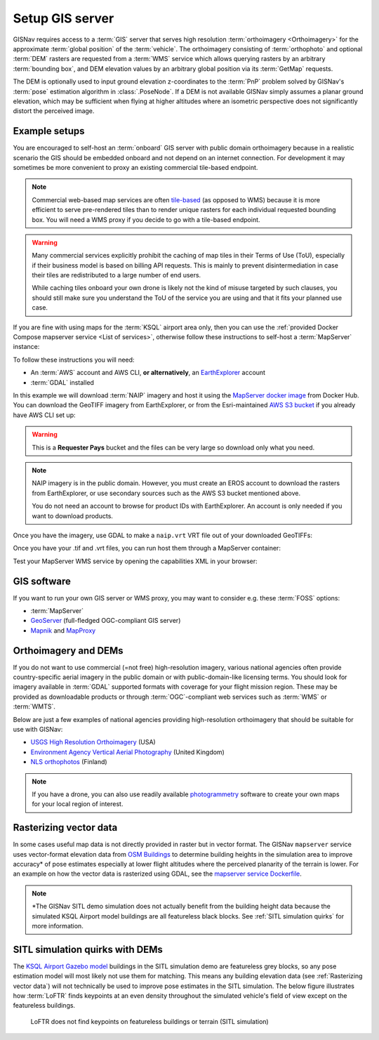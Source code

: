 Setup GIS server
______________________________________________________

GISNav requires access to a :term:`GIS` server that serves high resolution
:term:`orthoimagery <Orthoimagery>` for the approximate :term:`global position`
of the :term:`vehicle`. The orthoimagery consisting of :term:`orthophoto` and
optional :term:`DEM` rasters are requested from a :term:`WMS` service which
allows querying rasters by an arbitrary :term:`bounding box`, and DEM elevation
values by an arbitrary global position via its :term:`GetMap` requests.

The DEM is optionally used to input ground elevation z-coordinates to the
:term:`PnP` problem solved by GISNav's :term:`pose` estimation algorithm in
:class:`.PoseNode`. If a DEM is not available GISNav simply assumes a planar
ground elevation, which may be sufficient when flying at higher altitudes where
an isometric perspective does not significantly distort the perceived image.

Example setups
^^^^^^^^^^^^^^^^^^^^^^^^^^^^^^^^^^^^^^^^^^^^^^^^^^^^^^

You are encouraged to self-host an :term:`onboard` GIS server with public domain
orthoimagery because in a realistic scenario the GIS should be embedded onboard
and not depend on an internet connection. For development it may sometimes be
more convenient to proxy an existing commercial tile-based endpoint.

.. note::
    Commercial web-based map services are often `tile-based`_ (as opposed to WMS)
    because it is more efficient to serve pre-rendered tiles than to render unique
    rasters for each individual requested bounding box. You will need a WMS proxy
    if you decide to go with a tile-based endpoint.

    .. _tile-based: https://wiki.openstreetmap.org/wiki/Slippy_map_tilenames

.. warning::
    Many commercial services explicitly prohibit the caching of map tiles in
    their Terms of Use (ToU), especially if their business model is based on
    billing API requests. This is mainly to prevent disintermediation in case
    their tiles are redistributed to a large number of end users.

    While caching tiles onboard your own drone is likely not the kind of misuse
    targeted by such clauses, you should still make sure you understand the ToU
    of the service you are using and that it fits your planned use case.

If you are fine with using maps for the :term:`KSQL` airport area only, then you
can use the :ref:`provided Docker Compose mapserver service <List of services>`,
otherwise follow these instructions to self-host a :term:`MapServer` instance:

.. seealso::
    See :ref:`GIS software` for :term:`free and open-source software (FOSS)
    <FOSS>` alternatives for MapServer

To follow these instructions you will need:

* An :term:`AWS` account and AWS CLI, **or alternatively**, an `EarthExplorer`_
  account
* :term:`GDAL` installed

.. _EarthExplorer: https://earthexplorer.usgs.gov

In this example we will download :term:`NAIP` imagery and host it using
the `MapServer docker image`_ from Docker Hub. You can download the
GeoTIFF imagery from EarthExplorer, or from the Esri-maintained `AWS S3 bucket`_
if you already have AWS CLI set up:

.. _MapServer docker image: https://hub.docker.com/r/camptocamp/mapserver
.. _AWS S3 bucket: https://registry.opendata.aws/naip/

.. warning::
    This is a **Requester Pays** bucket and the files can be very large so
    download only what you need.

.. code-block:: bash
    :caption: Download a NAIP imagery product from the AWS S3 bucket

    cd ~/gisnav-docker
    mkdir -p mapfiles/
    aws s3 cp \
      --request-payer requester \
      s3://naip-source/ca/2020/60cm/rgbir_cog/37122/m_3712230_se_10_060_20200524.tif \
      mapfiles/

.. note::
    NAIP imagery is in the public domain. However, you must create an EROS
    account to download the rasters from EarthExplorer, or use secondary sources
    such as the AWS S3 bucket mentioned above.

    You do not need an account to browse for product IDs with EarthExplorer.
    An account is only needed if you want to download products.

Once you have the imagery, use GDAL to make a ``naip.vrt`` VRT file out of your
downloaded GeoTIFFs:

.. code-block:: bash
    :caption: Use GDAL to create a VRT from TIFF files

    cd mapfiles/
    gdalbuildvrt naip.vrt *.tif

Once you have your .tif and .vrt files, you can run host them through a MapServer
container:

.. code-block:: bash
    :caption: Serve the map layer using the MapServer Docker image

    export MAPSERVER_PATH=/etc/mapserver
    docker run \
      -p 80:80 \
      -v $PWD/mapfiles/:$MAPSERVER_PATH/:ro \
      camptocamp/mapserver

Test your MapServer WMS service by opening the capabilities XML in your browser:

.. code-block:: bash
    :caption: Launch a WMS GetCapabilities request in Firefox

    firefox "http://localhost:80/?map=/etc/mapserver/wms.map&service=WMS&request=GetCapabilities"

GIS software
^^^^^^^^^^^^^^^^^^^^^^^^^^^^^^^^^^^^^^^^^^^^^^^^^^^^^^
If you want to run your own GIS server or WMS proxy, you may want to consider
e.g. these :term:`FOSS` options:

* :term:`MapServer`

* `GeoServer`_ (full-fledged OGC-compliant GIS server)

* `Mapnik`_ and `MapProxy`_

.. _GeoServer: https://geoserver.org
.. _Mapnik: https://mapnik.org
.. _MapProxy: https://mapproxy.org

Orthoimagery and DEMs
^^^^^^^^^^^^^^^^^^^^^^^^^^^^^^^^^^^^^^^^^^^^^^^^^^^^^^
If you do not want to use commercial (=not free) high-resolution imagery, various
national agencies often provide country-specific aerial imagery in the public
domain or with public-domain-like licensing terms. You should look for imagery
available in :term:`GDAL` supported formats with coverage for your flight mission
region. These may be provided as downloadable products or through
:term:`OGC`-compliant web services such as :term:`WMS` or :term:`WMTS`.

Below are just a few examples of national agencies providing high-resolution
orthoimagery that should be suitable for use with GISNav:

* `USGS High Resolution Orthoimagery`_ (USA)
* `Environment Agency Vertical Aerial Photography`_ (United Kingdom)
* `NLS orthophotos`_ (Finland)

.. _USGS High Resolution Orthoimagery: https://www.usgs.gov/centers/eros/science/usgs-eros-archive-aerial-photography-high-resolution-orthoimagery-hro
.. _Environment Agency Vertical Aerial Photography: https://www.data.gov.uk/dataset/4921f8a1-d47e-458b-873b-2a489b1c8165/vertical-aerial-photography
.. _NLS orthophotos: https://www.maanmittauslaitos.fi/en/maps-and-spatial-data/expert-users/product-descriptions/orthophotos

.. note::
    If you have a drone, you can also use readily available `photogrammetry`_
    software to create your own maps for your local region of interest.

.. _photogrammetry: https://en.wikipedia.org/wiki/Photogrammetry

Rasterizing vector data
^^^^^^^^^^^^^^^^^^^^^^^^^^^^^^^^^^^^^^^^^^^^^^^^^^^^^^
In some cases useful map data is not directly provided in raster but in vector
format. The GISNav ``mapserver`` service uses vector-format elevation data from
`OSM Buildings`_ to determine building heights in the simulation area to improve
accuracy* of pose estimates especially at lower flight altitudes where the
perceived planarity of the terrain is lower. For an example on how the vector
data is rasterized using GDAL, see the `mapserver service Dockerfile`_.

.. note::
    \*The GISNav SITL demo simulation does not actually benefit from the building
    height data because the simulated KSQL Airport model buildings are all
    featureless black blocks. See :ref:`SITL simulation quirks` for more
    information.

.. _OSM Buildings: https://osmbuildings.org/
.. _mapserver service Dockerfile: https://github.com/hmakelin/gisnav/blob/master/docker/mapserver/Dockerfile

SITL simulation quirks with DEMs
^^^^^^^^^^^^^^^^^^^^^^^^^^^^^^^^^^^^^^^^^^^^^^^^^^^^

The `KSQL Airport Gazebo model`_ buildings in the SITL simulation demo are
featureless grey blocks, so any pose estimation model will most likely not use
them for matching. This means any building elevation data (see :ref:`Rasterizing
vector data`) will not technically be used to improve pose estimates in the
SITL simulation. The below figure illustrates how :term:`LoFTR` finds keypoints
at an even density throughout the simulated vehicle's field of view except on the
featureless buildings.

.. _KSQL Airport Gazebo model: https://docs.px4.io/main/en/simulation/gazebo_worlds.html#ksql-airport

.. figure:: ../../../_static/img/gisnav_sitl_featureless_buildings.jpg

    LoFTR does not find keypoints on featureless buildings or terrain (SITL
    simulation)
